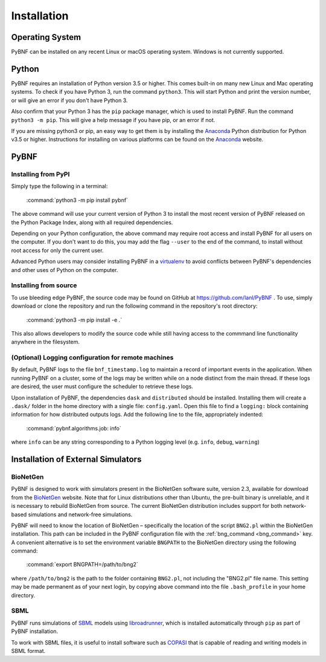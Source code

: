 .. _installation:

Installation
============

Operating System
----------------
PyBNF can be installed on any recent Linux or macOS operating system. Windows is not currently supported. 

Python
------

PyBNF requires an installation of Python version 3.5 or higher. This comes built-in on many new Linux and Mac
operating systems. To check if you have Python 3, run the command ``python3``. This will start Python and print
the version number, or will give an error if you don't have Python 3.

Also confirm that your Python 3 has the ``pip`` package manager, which is used to install PyBNF. Run the command ``python3 -m pip``. This will give a help message if you have pip, or an error if not. 

If you are missing python3 or pip, an easy way to get them is by installing the `Anaconda`_ Python distribution for Python v3.5 or higher.
Instructions for installing on various platforms can be found on the `Anaconda`_ website.

PyBNF
-----

Installing from PyPI
^^^^^^^^^^^^^^^^^^^^

Simply type the following in a terminal:

    :command:`python3 -m pip install pybnf`

The above command will use your current version of Python 3 to install the most recent version of PyBNF released on the Python Package Index, along with all required dependencies. 

Depending on your Python configuration, the above command may require root access and install PyBNF for all users on the computer. If you don't want to do this, you may add the flag ``--user`` to the end of the command, to install without root access for only the current user. 

Advanced Python users may consider installing PyBNF in a `virtualenv`_ to avoid conflicts between PyBNF's dependencies and other uses of Python on the computer. 

Installing from source
^^^^^^^^^^^^^^^^^^^^^^
To use bleeding edge PyBNF, the source code may be found on GitHub at https://github.com/lanl/PyBNF .  To use,
simply download or clone the repository and run the following command in the repository's root directory:

    :command:`python3 -m pip install -e .`

This also allows developers to modify the source code while still having access to the commmand line functionality
anywhere in the filesystem.

(Optional) Logging configuration for remote machines
^^^^^^^^^^^^^^^^^^^^^^^^^^^^^^^^^^^^^^^^^^^^^^^^^^^^
By default, PyBNF logs to the file ``bnf_timestamp.log`` to maintain a record of important events in the application.
When running PyBNF on a cluster, some of the logs may be written while on a node distinct from the main thread. If
these logs are desired, the user must configure the scheduler to retrieve these logs.

Upon installation of PyBNF, the dependencies ``dask`` and ``distributed`` should be installed. Installing them will
create a ``.dask/`` folder in the home directory with a single file: ``config.yaml``. Open this file to find a
``logging:`` block containing information for how distributed outputs logs. Add the following line to the file,
appropriately indented:

    :command:`pybnf.algorithms.job: info`

where ``info`` can be any string corresponding to a Python logging level (e.g. ``info``, ``debug``, ``warning``)

Installation of External Simulators
-----------------------------------

BioNetGen
^^^^^^^^^
PyBNF is designed to work with simulators present in the BioNetGen software suite, version 2.3, available for download from 
the `BioNetGen`_ website. Note that for Linux distributions other than Ubuntu, the pre-built binary is unreliable, and it is 
necessary to rebuild BioNetGen from source. The current BioNetGen distribution includes support for both network-based 
simulations and network-free simulations. 

.. _set_bng_path:
\


PyBNF will need to know the location of BioNetGen – specifically the location of the script ``BNG2.pl`` within the
BioNetGen installation. This path can be included in the PyBNF configuration file with the :ref:`bng_command <bng_command>` key. 
A convenient alternative is to set the environment variable ``BNGPATH`` to the BioNetGen directory using the following command:

    :command:`export BNGPATH=/path/to/bng2`

where ``/path/to/bng2`` is the path to the folder containing ``BNG2.pl``, not including the "BNG2.pl" file name. This 
setting may be made permanent as of your next login, by copying above command into the file ``.bash_profile``
in your home directory.

SBML
^^^^
PyBNF runs simulations of `SBML`_ models using `libroadrunner`_, which is installed automatically through ``pip`` as part of 
PyBNF installation. 

To work with SBML files, it is useful to install software such as `COPASI`_ that is capable of reading and writing models in
SBML format. 


.. _Anaconda: https://www.anaconda.com/download
.. _BioNetGen: http://www.bionetgen.org
.. _SBML: http://sbml.org/
.. _libroadrunner: http://libroadrunner.org/
.. _COPASI: http://copasi.org/
.. _virtualenv: https://packaging.python.org/guides/installing-using-pip-and-virtualenv/
